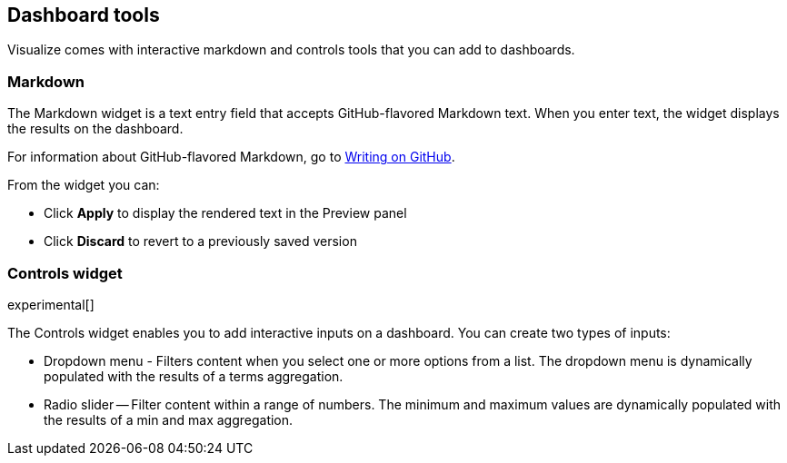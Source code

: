 [[for-dashboard]]
== Dashboard tools

Visualize comes with interactive markdown and controls tools that you can add to dashboards. 

[float]
[[markdown-widget]]
=== Markdown

The Markdown widget is a text entry field that accepts GitHub-flavored Markdown text. When you enter text, the widget displays the results on the dashboard.

//add image

For information about GitHub-flavored Markdown, go to https://help.github.com/articles/github-flavored-markdown/[Writing on GitHub].

From the widget you can:

* Click *Apply* to display the rendered text in the Preview panel
* Click *Discard* to revert to a previously saved version

[float]
[[controls]]
=== Controls widget
experimental[]

The Controls widget enables you to add interactive inputs
on a dashboard.  You can create two types of inputs:

* Dropdown menu - Filters content when you select one or more options from a list. The dropdown menu is dynamically populated with the results of a terms aggregation.

* Radio slider -- Filter content within a range of numbers. The minimum and maximum values are dynamically populated with the results of a min and max aggregation.

//add image
